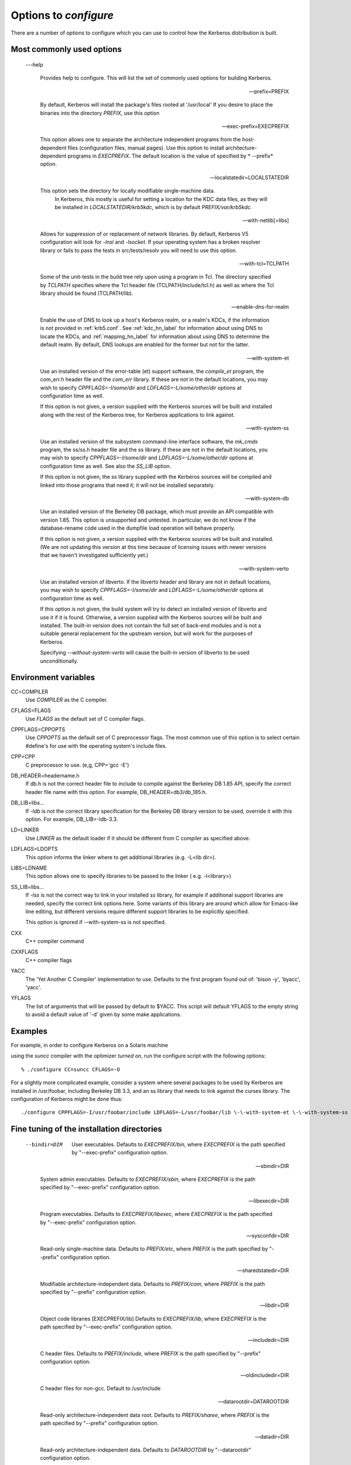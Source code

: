 .. _options2configure:

Options to *configure*
=========================

There are a number of options to configure which you can use to control 
how the Kerberos distribution is built. 

Most commonly used options
-----------------------------

 ---help

    Provides help to configure. 
    This will list the set of commonly used options for building Kerberos.

 --prefix=PREFIX

    By default, Kerberos will install the package's files rooted at '/usr/local'
    If you desire to place the binaries into the directory *PREFIX*, use this option 

 --exec-prefix=EXECPREFIX

    This option allows one to separate the architecture independent programs
    from the host-dependent files (configuration files, manual pages).
    Use this option to install architecture-dependent programs in *EXECPREFIX*.
    The default location is the value of specified by * --prefix* option.

 --localstatedir=LOCALSTATEDIR
 
   This option sets the directory for locally modifiable single-machine data. 
    In Kerberos, this mostly is useful for setting a location for the KDC data files, 
    as they will be installed in *LOCALSTATEDIR/krb5kdc*, which is by default *PREFIX/var/krb5kdc*.

 --with-netlib[=libs]

    Allows for suppression of or replacement of network libraries. 
    By default, Kerberos V5 configuration will look for *-lnsl* and *-lsocket*. 
    If your operating system has a broken resolver library 
    or fails to pass the tests in src/tests/resolv you will need to use this option.

 --with-tcl=TCLPATH

    Some of the unit-tests in the build tree rely upon using a program in Tcl. 
    The directory specified by *TCLPATH* specifies where the Tcl header file 
    (TCLPATH/include/tcl.h) 
    as well as where the Tcl library should be found (TCLPATH/lib).

 --enable-dns-for-realm

    Enable the use of DNS to look up a host's Kerberos realm, or a realm's KDCs, 
    if the information is not provided in :ref:`krb5.conf`. 
    See :ref:`kdc_hn_label` for information about using DNS to locate the KDCs, 
    and :ref:`mapping_hn_label` for information about using DNS to determine the default realm. 
    By default, DNS lookups are enabled for the former but not for the latter.

 --with-system-et
    
    Use an installed version of the error-table (et) support software, 
    the *compile_et* program, the com_err.h header file and the *com_err* library. 
    If these are not in the default locations, you may wish to specify 
    *CPPFLAGS=-I/some/dir* and *LDFLAGS=-L/some/other/dir* options at configuration time as well.

    If this option is not given, a version supplied with the Kerberos sources 
    will be built and installed along with the rest of the Kerberos tree, 
    for Kerberos applications to link against.

 --with-system-ss

    Use an installed version of the subsystem command-line interface software, 
    the *mk_cmds* program, the ss/ss.h header file and the ss library. 
    If these are not in the default locations, you may wish to specify 
    *CPPFLAGS=-I/some/dir* and *LDFLAGS=-L/some/other/dir* options 
    at configuration time as well. See also the *SS_LIB* option.

    If this option is not given, the *ss* library supplied with the Kerberos sources 
    will be compiled and linked into those programs that need it; 
    it will not be installed separately.

 --with-system-db

    Use an installed version of the Berkeley DB package, 
    which must provide an API compatible with version 1.85. 
    This option is unsupported and untested. 
    In particular, we do not know if the database-rename code used 
    in the dumpfile load operation will behave properly.

    If this option is not given, a version supplied with the Kerberos sources 
    will be built and installed. 
    (We are not updating this version at this time because of licensing issues 
    with newer versions that we haven't investigated sufficiently yet.)

 --with-system-verto

    Use an installed version of libverto.  If the libverto header and
    library are not in default locations, you may wish to specify
    *CPPFLAGS=-I/some/dir* and *LDFLAGS=-L/some/other/dir* options at
    configuration time as well.

    If this option is not given, the build system will try to detect
    an installed version of libverto and use it if it is found.
    Otherwise, a version supplied with the Kerberos sources will be
    built and installed.  The built-in version does not contain the
    full set of back-end modules and is not a suitable general
    replacement for the upstream version, but will work for the
    purposes of Kerberos.

    Specifying *--without-system-verto* will cause the built-in
    version of libverto to be used unconditionally.


Environment variables
----------------------------------------

CC=COMPILER
    Use *COMPILER* as the C compiler.

CFLAGS=FLAGS
    Use *FLAGS* as the default set of C compiler flags.

CPPFLAGS=CPPOPTS
    Use *CPPOPTS* as the default set of C preprocessor flags. 
    The most common use of this option is to select certain #define's 
    for use with the operating system's include files.

CPP=CPP  
     C preprocessor to use. (e,g, CPP='gcc -E')

DB_HEADER=headername.h
    If db.h is not the correct header file to include to compile against the Berkeley DB 1.85 API, 
    specify the correct header file name with this option. For example, DB_HEADER=db3/db_185.h.

DB_LIB=libs...
    If *-ldb* is not the correct library specification for the Berkeley DB library version to be used, 
    override it with this option. For example, DB_LIB=-ldb-3.3. 

LD=LINKER
    Use *LINKER* as the default loader if it should be different from C compiler as specified above.

LDFLAGS=LDOPTS
    This option informs the linker where to get additional libraries (e.g. -L<lib dir>).

LIBS=LDNAME
    This option allows one to specify libraries to be passed to the linker ( e.g. -l<library>)

SS_LIB=libs...
    If *-lss* is not the correct way to link in your installed *ss* library, 
    for example if additional support libraries are needed, 
    specify the correct link options here. 
    Some variants of this library are around which allow for Emacs-like line editing, 
    but different versions require different support libraries to be explicitly specified.

    This option is ignored if \-\-with-system-ss is not specified.

CXX     
     C++ compiler command

CXXFLAGS
     C++ compiler flags

YACC    
     The 'Yet Another C Compiler' implementation to use. Defaults to
     the first program found out of: 'bison -y', 'byacc', 'yacc'.

YFLAGS 
     The list of arguments that will be passed by default to $YACC.
     This script will default YFLAGS to the empty string to avoid a
     default value of '-d' given by some make applications.


Examples
----------

For example, in order to configure Kerberos on a Solaris machine 

using the *suncc* compiler with the optimizer *turned on*, 
run the configure script with the following options::

     % ./configure CC=suncc CFLAGS=-O
     

For a slightly more complicated example, consider a system 
where several packages to be used by Kerberos are installed in /usr/foobar,
including Berkeley DB 3.3, and an ss library that needs to link against the curses library. 
The configuration of Kerberos might be done thus::

      ./configure CPPFLAGS=-I/usr/foobar/include LDFLAGS=-L/usr/foobar/lib \-\-with-system-et \-\-with-system-ss \-\-with-system-db  SS_LIB='-lss -lcurses'  DB_HEADER=db3/db_185.h DB_LIB=-ldb-3.3
     


Fine tuning of the installation directories
----------------------------------------------

 --bindir=DIR    

     User executables. 
     Defaults to  *EXECPREFIX/bin*, where *EXECPREFIX* is the path specified by "--exec-prefix" configuration option.

 --sbindir=DIR    

     System admin executables.
     Defaults to  *EXECPREFIX/sbin*, where *EXECPREFIX* is the path specified by "--exec-prefix" configuration option.

 --libexecdir=DIR 

     Program executables.
     Defaults to  *EXECPREFIX/libexec*, where *EXECPREFIX* is the path specified by "--exec-prefix" configuration option.

 --sysconfdir=DIR 

     Read-only single-machine data.
     Defaults to  *PREFIX/etc*, where *PREFIX* is the path specified by "--prefix" configuration option.

 --sharedstatedir=DIR

     Modifiable architecture-independent data.
     Defaults to  *PREFIX/com*, where *PREFIX* is the path specified by "--prefix" configuration option.

 --libdir=DIR    

     Object code libraries [EXECPREFIX/lib]
     Defaults to  *EXECPREFIX/lib*, where *EXECPREFIX* is the path specified by "--exec-prefix" configuration option.

 --includedir=DIR  

     C header files.
     Defaults to  *PREFIX/include*, where *PREFIX* is the path specified by "--prefix" configuration option.

 --oldincludedir=DIR 

     C header files for non-gcc. Default to  /usr/include
  
 --datarootdir=DATAROOTDIR 

     Read-only architecture-independent data root.
     Defaults to  *PREFIX/sharee*, where *PREFIX* is the path specified by "--prefix" configuration option.
  

 --datadir=DIR    

     Read-only architecture-independent data. 
     Defaults to  *DATAROOTDIR* by "--datarootdir" configuration option.
  
 --infodir=DIR   

     Info documentation.
     Defaults to  *DATAROOTDIR/info*, where *DATAROOTDIR* is the path specified by "--datarootdir" configuration option.

 --localedir=DIR  

     Locale-dependent data.
     Defaults to  *DATAROOTDIR/locate*, where *DATAROOTDIR* is the path specified by "--datarootdir" configuration option.
 
 --mandir=DIR     

     Man documentation.
     Defaults to  *DATAROOTDIR/man*, where *DATAROOTDIR* is the path specified by "--datarootdir" configuration option.
  
 --docdir=DOCDIR    

     Documentation root.
     Defaults to  *DATAROOTDIR/doc/krb5*, where *DATAROOTDIR* is the path specified by "--datarootdir" configuration option.
  
 --htmldir=DIR    

     html documentation.
     Defaults to  *DOCDIR*  path specified by "--docdir" configuration option.
  
 --dvidir=DIR    

     dvi documentation.
     Defaults to  *DOCDIR*  path specified by "--docdir" configuration option.
  
 --pdfdir=DIR      

     pdf documentation.
     Defaults to  *DOCDIR*  path specified by "--docdir" configuration option.
  
 --psdir=DIR     

     ps documentation.
     Defaults to  *DOCDIR*  path specified by "--docdir" configuration option.


Program names
----------------------------------------------
  
 ---program-prefix=PREFIX      

     Prepend *PREFIX* to the names of the programs when installing them. For example, specifying 
     '\-\-program-prefix=mit-' at the configure time will cause the program named *abc* to be installed 
     as *mit-abc*.
  
 --program-suffix=SUFFIX        

     Append *SUFFIX*  to the names of the programs when installing them. For example, specifying 
     '\-\-program-suffix=-mit' at the configure time will cause the program named *abc* to be installed 
     as *abc-mit*.
  
 --program-transform-name=PROGRAM

     Run *sed -e PROGRAM* on installed program names. (*PROGRAM* is a *sed* script).


System types
----------------------------------------------

 ---build=BUILD 

     Configure for building on *BUILD* (e.g. --build=x86_64-linux-gnu).
  
 --host=HOST  

     Cross-compile to build programs to run on *HOST*  (e.g. --host=x86_64-linux-gnu). 
     By default, Kerberos V5 configuration will look for "\-\-build" option).


Optional features
----------------------------------------------

 ---disable-FEATURE   

     Do not include FEATURE (same as  --enable-FEATURE=no)
  
 --disable-option-checking

     Ignore unrecognized --enable/--with options
  
 --enable-FEATURE[=ARG]  

     Include FEATURE [ARG=yes]
  
 --enable-dns-for-realm

     Enable DNS lookups of Kerberos realm names
  
 --enable-maintainer-mode

     Enable rebuilding of source files, Makefiles, etc
  
 --disable-delayed-initialization

     Initialize library code when loaded [delay until first use]
  
 --disable-thread-support

     Don't enable thread support [enabled]

 --disable-rpath   

     Suppress run path flags in link lines
  
 --enable-athena   

     Build with MIT Project Athena configuration
  
 --enable-fortuna-test

     Build to test Fortuna PRNG
  
 --disable-kdc-lookaside-cache

     Disable the cache which detects client retransmits

 --disable-pkinit    

     Disable PKINIT plugin support


Optional packages
-----------------



 ---with-*PACKAGE* \[=ARG\]
 
    Use *PACKAGE* (e.g. --with-imap). The default value of *ARG* is 'yes'.

 --without-*PACKAGE* 

     Do not use *PACKAGE* (same as \-\-with-PACKAGE=no) (e.g. --without-libedit)

 --with-size-optimizations

     Enable a few optimizations to reduce code size possibly at some run-time cost
  
 --with-hesiod=path

     Compile with Hesiod support. The *path* points to the Hesiod directory. 
     By default Hesiod is unsupported.
  
 --with-ldap   

     Compile OpenLDAP database backend module
  
 --with-edirectory 

     Compile eDirectory database backend module
  
 --with-vague-errors 

     Do not send helpful errors to client. 
     For example, if the KDC should return only vague error codes to clients.
  
 --with-crypto-impl=IMPL

     Use specified crypto implementation (e.g.* --with-crypto=openssl*). 
     Default is a native MIT Kerberos implementation *builtin*
     The other currently implemented crypto backends are *openssl* and *nss*.
     (See :ref:`mitK5features`)

 --with-prng-alg=ALG

     Use specified PRNG algorithm (e.g. * --with-prng-alg=os*).

     Default is the *fortuna* PRNG algorithm. For the *nss* crypto backend use one must explicitly
     specify * --with-prng-alg=nss*. 
     (See :ref:`mitK5features`)

 --with-kdc-kdb-update 

     Update the KDC database with the information about 
     - the last successful authentication;
     - the last failed authentication attempt;
     - the number of the failed authentication attempts.

     By default the kdb is not updated with this information..
  
 --with-system-verto

     Always use system *verto* library



